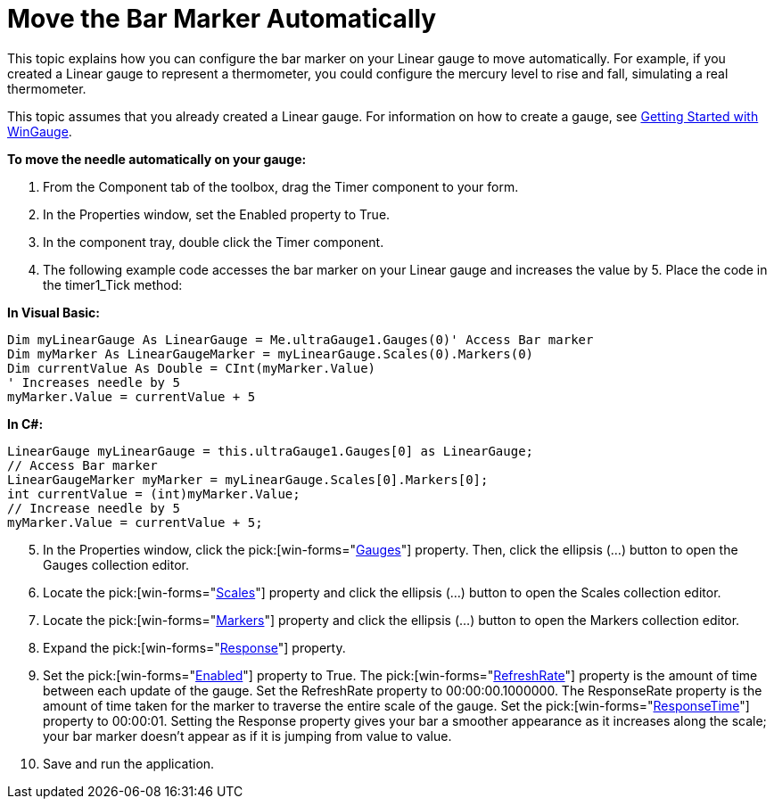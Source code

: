 ﻿////

|metadata|
{
    "name": "wingauge-move-the-bar-marker-automatically",
    "controlName": ["WinGauge"],
    "tags": ["Charting"],
    "guid": "{76A914ED-E536-4B0A-9F3F-8D7B82B6BDE3}",  
    "buildFlags": [],
    "createdOn": "0001-01-01T00:00:00Z"
}
|metadata|
////

= Move the Bar Marker Automatically

This topic explains how you can configure the bar marker on your Linear gauge to move automatically. For example, if you created a Linear gauge to represent a thermometer, you could configure the mercury level to rise and fall, simulating a real thermometer.

This topic assumes that you already created a Linear gauge. For information on how to create a gauge, see link:wingauge-getting-started-with-wingauge.html[Getting Started with WinGauge].

*To move the needle automatically on your gauge:*

[start=1]
. From the Component tab of the toolbox, drag the Timer component to your form.
[start=2]
. In the Properties window, set the Enabled property to True.
[start=3]
. In the component tray, double click the Timer component.
[start=4]
. The following example code accesses the bar marker on your Linear gauge and increases the value by 5. Place the code in the timer1_Tick method:

*In Visual Basic:*

----
Dim myLinearGauge As LinearGauge = Me.ultraGauge1.Gauges(0)' Access Bar marker
Dim myMarker As LinearGaugeMarker = myLinearGauge.Scales(0).Markers(0)
Dim currentValue As Double = CInt(myMarker.Value)
' Increases needle by 5
myMarker.Value = currentValue + 5
----

*In C#:*

----
LinearGauge myLinearGauge = this.ultraGauge1.Gauges[0] as LinearGauge;
// Access Bar marker
LinearGaugeMarker myMarker = myLinearGauge.Scales[0].Markers[0];
int currentValue = (int)myMarker.Value;
// Increase needle by 5
myMarker.Value = currentValue + 5;
----

[start=5]
. In the Properties window, click the  pick:[win-forms="link:{ApiPlatform}win.ultrawingauge{ApiVersion}~infragistics.ultragauge.resources.gauge.html[Gauges]"]  property. Then, click the ellipsis (…) button to open the Gauges collection editor.
[start=6]
. Locate the  pick:[win-forms="link:{ApiPlatform}win.ultrawingauge{ApiVersion}~infragistics.ultragauge.resources.radialgauge~scales.html[Scales]"]  property and click the ellipsis (…) button to open the Scales collection editor.
[start=7]
. Locate the  pick:[win-forms="link:{ApiPlatform}win.ultrawingauge{ApiVersion}~infragistics.ultragauge.resources.radialgaugescale~markers.html[Markers]"]  property and click the ellipsis (…) button to open the Markers collection editor.
[start=8]
. Expand the  pick:[win-forms="link:{ApiPlatform}win.ultrawingauge{ApiVersion}~infragistics.ultragauge.resources.gaugemarker~response.html[Response]"]  property.
[start=9]
. Set the  pick:[win-forms="link:{ApiPlatform}win.ultrawingauge{ApiVersion}~infragistics.ultragauge.resources.gaugemarkerresponse~enabled.html[Enabled]"]  property to True. The  pick:[win-forms="link:{ApiPlatform}win.ultrawingauge{ApiVersion}~infragistics.ultragauge.resources.gaugemarkerresponse~refreshrate.html[RefreshRate]"]  property is the amount of time between each update of the gauge. Set the RefreshRate property to 00:00:00.1000000. The ResponseRate property is the amount of time taken for the marker to traverse the entire scale of the gauge. Set the  pick:[win-forms="link:{ApiPlatform}win.ultrawingauge{ApiVersion}~infragistics.ultragauge.resources.gaugemarkerresponse~responsetime.html[ResponseTime]"]  property to 00:00:01. Setting the Response property gives your bar a smoother appearance as it increases along the scale; your bar marker doesn't appear as if it is jumping from value to value.
[start=10]
. Save and run the application.